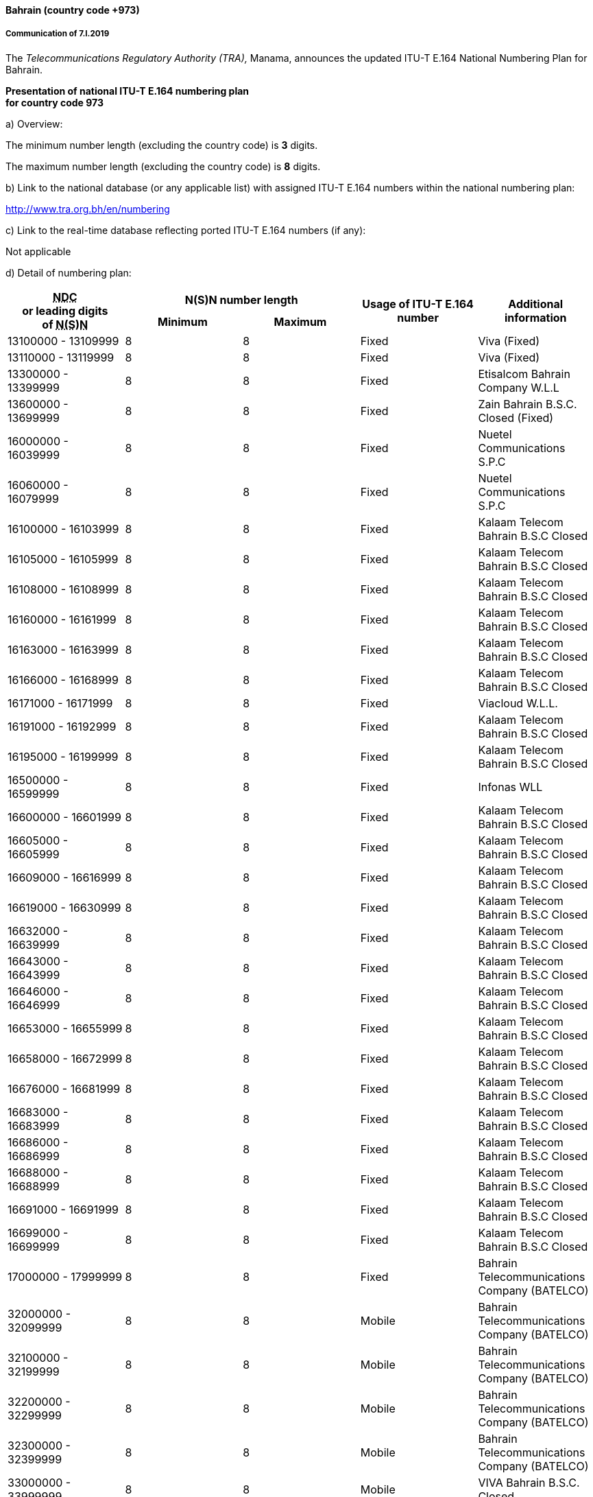 ==== Bahrain (country code +973)

===== Communication of 7.I.2019

The _Telecommunications Regulatory Authority (TRA),_ Manama,
announces the updated ITU-T E.164 National Numbering Plan for Bahrain.

*Presentation of national ITU-T E.164 numbering plan +
 for country code 973*

a) Overview:

The minimum number length (excluding the country code) is *3* digits.

The maximum number length (excluding the country code) is *8* digits.

b) Link to the national database (or any applicable list) with assigned ITU-T E.164 numbers within the national numbering plan:

http://www.tra.org.bh/en/numbering

c) Link to the real-time database reflecting ported ITU-T E.164 numbers (if any):

Not applicable

d) Detail of numbering plan:

|===
.2+h| +++<abbr title="national destination code">NDC</abbr>+++ +
or leading digits +
of +++<abbr title="national (significant) number">N(S)N</abbr>+++ 2+h| N(S)N number length .2+h| Usage of ITU-T E.164 number .2+h| Additional information
h| Minimum h| Maximum

| 13100000 - 13109999 | 8 | 8 | Fixed | Viva (Fixed)
| 13110000 - 13119999 | 8 | 8 | Fixed | Viva (Fixed)
| 13300000 - 13399999 | 8 | 8 | Fixed | Etisalcom Bahrain Company W.L.L
| 13600000 - 13699999 | 8 | 8 | Fixed | Zain Bahrain B.S.C. Closed (Fixed)
| 16000000 - 16039999 | 8 | 8 | Fixed | Nuetel Communications S.P.C
| 16060000 - 16079999 | 8 | 8 | Fixed | Nuetel Communications S.P.C
| 16100000 - 16103999 | 8 | 8 | Fixed | Kalaam Telecom Bahrain B.S.C Closed
| 16105000 - 16105999 | 8 | 8 | Fixed | Kalaam Telecom Bahrain B.S.C Closed
| 16108000 - 16108999 | 8 | 8 | Fixed | Kalaam Telecom Bahrain B.S.C Closed
| 16160000 - 16161999 | 8 | 8 | Fixed | Kalaam Telecom Bahrain B.S.C Closed
| 16163000 - 16163999 | 8 | 8 | Fixed | Kalaam Telecom Bahrain B.S.C Closed
| 16166000 - 16168999 | 8 | 8 | Fixed | Kalaam Telecom Bahrain B.S.C Closed
| 16171000 - 16171999 | 8 | 8 | Fixed | Viacloud W.L.L.
| 16191000 - 16192999 | 8 | 8 | Fixed | Kalaam Telecom Bahrain B.S.C Closed
| 16195000 - 16199999 | 8 | 8 | Fixed | Kalaam Telecom Bahrain B.S.C Closed
| 16500000 - 16599999 | 8 | 8 | Fixed | Infonas WLL
| 16600000 - 16601999 | 8 | 8 | Fixed | Kalaam Telecom Bahrain B.S.C Closed
| 16605000 - 16605999 | 8 | 8 | Fixed | Kalaam Telecom Bahrain B.S.C Closed
| 16609000 - 16616999 | 8 | 8 | Fixed | Kalaam Telecom Bahrain B.S.C Closed
| 16619000 - 16630999 | 8 | 8 | Fixed | Kalaam Telecom Bahrain B.S.C Closed
| 16632000 - 16639999 | 8 | 8 | Fixed | Kalaam Telecom Bahrain B.S.C Closed
| 16643000 - 16643999 | 8 | 8 | Fixed | Kalaam Telecom Bahrain B.S.C Closed
| 16646000 - 16646999 | 8 | 8 | Fixed | Kalaam Telecom Bahrain B.S.C Closed
| 16653000 - 16655999 | 8 | 8 | Fixed | Kalaam Telecom Bahrain B.S.C Closed
| 16658000 - 16672999 | 8 | 8 | Fixed | Kalaam Telecom Bahrain B.S.C Closed
| 16676000 - 16681999 | 8 | 8 | Fixed | Kalaam Telecom Bahrain B.S.C Closed
| 16683000 - 16683999 | 8 | 8 | Fixed | Kalaam Telecom Bahrain B.S.C Closed
| 16686000 - 16686999 | 8 | 8 | Fixed | Kalaam Telecom Bahrain B.S.C Closed
| 16688000 - 16688999 | 8 | 8 | Fixed | Kalaam Telecom Bahrain B.S.C Closed
| 16691000 - 16691999 | 8 | 8 | Fixed | Kalaam Telecom Bahrain B.S.C Closed
| 16699000 - 16699999 | 8 | 8 | Fixed | Kalaam Telecom Bahrain B.S.C Closed
| 17000000 - 17999999 | 8 | 8 | Fixed | Bahrain Telecommunications Company (BATELCO)
| 32000000 - 32099999 | 8 | 8 | Mobile | Bahrain Telecommunications Company (BATELCO)
| 32100000 - 32199999 | 8 | 8 | Mobile | Bahrain Telecommunications Company (BATELCO)
| 32200000 - 32299999 | 8 | 8 | Mobile | Bahrain Telecommunications Company (BATELCO)
| 32300000 - 32399999 | 8 | 8 | Mobile | Bahrain Telecommunications Company (BATELCO)
| 33000000 - 33999999 | 8 | 8 | Mobile | VIVA Bahrain B.S.C. Closed
| 34000000 - 34199999 | 8 | 8 | Mobile | VIVA Bahrain B.S.C. Closed
| 34200000 - 34299999 | 8 | 8 | Mobile | VIVA Bahrain B.S.C. Closed
| 34300000 - 34349999 | 8 | 8 | Mobile | VIVA Bahrain B.S.C. Closed
| 34350000 - 34599999 | 8 | 8 | Mobile | VIVA Bahrain B.S.C. Closed
| 34600000 - 34699999 | 8 | 8 | Mobile | VIVA Bahrain B.S.C. Closed
| 35000000 - 35199999 | 8 | 8 | Mobile | VIVA Bahrain B.S.C. Closed
| 35300000 - 35399999 | 8 | 8 | Mobile | VIVA Bahrain B.S.C. Closed
| 35400000 - 35499999 | 8 | 8 | Mobile | VIVA Bahrain B.S.C. Closed
| 35500000 - 35599999 | 8 | 8 | Mobile | VIVA Bahrain B.S.C. Closed
| 35600000 - 35699999 | 8 | 8 | Mobile | VIVA Bahrain B.S.C. Closed
| 35900000 - 35999999 | 8 | 8 | Mobile | VIVA Bahrain B.S.C. Closed
| 36000000 - 36999999 | 8 | 8 | Mobile | Zain Bahrain B.S.C. Closed
| 37000000 - 37999999 | 8 | 8 | Mobile | Zain Bahrain B.S.C. Closed
| 38000000 - 38499999 | 8 | 8 | Mobile | Bahrain Telecommunications Company (BATELCO)
| 38700000 - 38799999 | 8 | 8 | Mobile | Bahrain Telecommunications Company (BATELCO)
| 38800000 - 38899999 | 8 | 8 | Mobile | Bahrain Telecommunications Company (BATELCO)
| 38900000 - 38999999 | 8 | 8 | Mobile | Bahrain Telecommunications Company (BATELCO)
| 39000000 - 39999999 | 8 | 8 | Mobile | Bahrain Telecommunications Company (BATELCO)
| 63000000 - 63009999 | 8 | 8 | Universal Mobile | VIVA Bahrain B.S.C. Closed
| 63330000 - 63339999 | 8 | 8 | Universal Mobile | VIVA Bahrain B.S.C. Closed
| 63610000 - 63619999 | 8 | 8 | Universal Mobile | VIVA Bahrain B.S.C. Closed
| 63660000 - 63669999 | 8 | 8 | Universal Mobile | VIVA Bahrain B.S.C. Closed
| 65000000 - 65009999 | 8 | 8 | Universal Fixed | Viacloud W.L.L.
| 66000000 - 66004999 | 8 | 8 | Universal Fixed | Kalaam Telecom Bahrain B.S.C Closed
| 66006000 - 66006999 | 8 | 8 | Universal Fixed | Kalaam Telecom Bahrain B.S.C Closed
| 66300000 - 66309999 | 8 | 8 | Universal Mobile | Zain Bahrain B.S.C. Closed
| 66310000 - 66329999 | 8 | 8 | Universal Fixed | Zain Bahrain B.S.C. Closed (Fixed)
| 66330000 - 66399999 | 8 | 8 | Universal Mobile | Zain Bahrain B.S.C. Closed
| 66600000 - 66699999 | 8 | 8 | Universal Mobile | Zain Bahrain B.S.C. Closed
| 66700000 - 66769999 | 8 | 8 | Universal Mobile | Bahrain Telecommunications Company (BATELCO)
| 66770000 - 66799999 | 8 | 8 | Universal Fixed | Bahrain Telecommunications Company (BATELCO)
| 66880000 - 66889999 | 8 | 8 | Universal Fixed | TRA - Provider
| 66900000 - 66999999 | 8 | 8 | Universal Mobile | Zain Bahrain B.S.C. Closed
| 69660000 - 69669999 | 8 | 8 | Universal Fixed | Rapid Telecommunications W.L.L
| 69690000 - 69699999 | 8 | 8 | Universal Fixed | Rapid Telecommunications W.L.L
| 69960000 - 69969999 | 8 | 8 | Universal Fixed | Rapid Telecommunications W.L.L
| 69990000 - 69999999 | 8 | 8 | Universal Fixed | Rapid Telecommunications W.L.L
| 77000000 - 77999999 | 8 | 8 | Universal Fixed | Viva (Fixed)
| 80000000 - 80009999 | 8 | 8 | Special services | Bahrain Telecommunications Company (BATELCO)
| 80010000 - 80014999 | 8 | 8 | Special services | Kalaam Telecom Bahrain B.S.C Closed
| 80018000 - 80019999 | 8 | 8 | Special services | Kalaam Telecom Bahrain B.S.C Closed
| 80020000 - 80029999 | 8 | 8 | Special services | Nuetel Communications S.P.C
| 80030000 - 80039999 | 8 | 8 | Special services | Etisalcom Bahrain Company W.L.L
| 80040000 - 80049999 | 8 | 8 | Special services | TRA - Provider
| 80060000 - 80069999 | 8 | 8 | Special services | Kalaam Telecom Bahrain B.S.C Closed
| 80070000 - 80079999 | 8 | 8 | Special services | Zain Bahrain B.S.C. Closed (Fixed)
| 80080000 - 80089999 | 8 | 8 | Special services | Infonas WLL
| 80090000 - 80099999 | 8 | 8 | Special services | Viva (Fixed)
| 80100000 - 80100999 | 8 | 8 | Special services | Viva (Fixed)
| 80112000 - 80112999 | 8 | 8 | Special services | Bahrain Telecommunications Company (BATELCO)
| 80408000 - 80408999 | 8 | 8 | Special services | Viacloud W.L.L.
| 80800000 - 80809999 | 8 | 8 | Special services | Ascentech Technical Services
| 80888000 - 80888999 | 8 | 8 | Special services | Rapid Telecommunications W.L.L
| 84480000 - 84489999 | 8 | 8 | Special services | Infonas WLL
| 87000000 - 87000999 | 8 | 8 | Special services | Viva (Fixed)
| 87700000 - 87700999 | 8 | 8 | Special services | Viva (Fixed)
| 87780000 - 87789999 | 8 | 8 | Special services | Infonas WLL
| 90000000 - 90009999 | 8 | 8 | Premium Rate | Bahrain Telecommunications Company (BATELCO)
| 90010000 - 90010999 | 8 | 8 | Premium Rate | Nuetel Communications S.P.C
| 90090000 - 90099999 | 8 | 8 | Premium Rate | Etisalcom Bahrain Company W.L.L
| 95050000 - 95059999 | 8 | 8 | Premium Rate | Infonas WLL
| 95150000 - 95159999 | 8 | 8 | Premium Rate | Infonas WLL

|===

===== Contact

TRA BAHRAIN +
Mohammed Abdulla Ramzan Alnoaimi +
Director, Technical and Operations Department +
P.O. Box 10353 +
Manama – Bahrain +
Tel: +973 17 520 000 +
Fax: +973 17 532 125 +
E-mail: ict@tra.org.bh +
URL: www.tra.org.bh


==== Myanmar (country code +95)

===== Communication of 9.I.2019

The _Ministry of Transport and Communications_, Nay Pyi Taw,
announces that the following updated numbering scheme
has been added to the national numbering plan of Myanmar:

_Description of introduction of new resources for +
 national E.164 numbering plan for country code + 95:_

====== AUTO EXCHANGE NUMBERING (Geographic)

|===
h| Sr No. h| Area Code h| Number series h| Area h| Service type h| Licensee

| 1 | 1 | 471 xxxx | Yangon | Geographic Number | Frontiir Co., Ltd
| 2 | 1 | 446 xxxx | Yangon | Geographic Number | Yatanarpon Teleport Public Co., Ltd
| 3 | 1 | 472 xxxx | Yangon | Geographic Number | Global Technology Co., Ltd
| 4 | 2 | 471 xxxx | Mandalay | Geographic Number | Frontiir Co., Ltd
| 5 | 2 | 446 xxxx | Mandalay | Geographic Number | Yatanarpon Teleport Public Co., Ltd
| 6 | 2 | 472 xxxx | Mandalay | Geographic Number | Global Technology Co., Ltd
| 7 | 42 | 481 xxxx | Pathein | Geographic Number | Global Technology Co., Ltd
| 8 | 42 | 482 xxxx | Ayeyarwaddy | Geographic Number | Fortune Telecom, Co., Ltd
| 9 | 52 | 472 xxxx | Bago | Geographic Number | Global Technology Co., Ltd
| 10 | 52 | 473 xxxx | Bago | Geographic Number | Fortune Telecom, Co., Ltd
| 11 | 53 | 472 xxxx | Pyay | Geographic Number | Global Technology Co., Ltd
| 12 | 53 | 473 xxxx | Pyay | Geographic Number | Fortune Telecom, Co., Ltd
| 13 | 57 | 481 xxxx | Mawlamyine | Geographic Number | Global Technology Co., Ltd
| 14 | 57 | 482 xxxx | Mon | Geographic Number | Fortune Telecom, Co., Ltd
| 15 | 59 | 471 xxxx | Tanintharyi | Geographic Number | Fortune Telecom, Co., Ltd
| 16 | 62 | 472 xxxx | Pakokku | Geographic Number | Global Technology Co., Ltd
| 17 | 62 | 473 xxxx | Magway | Geographic Number | Fortune Telecom, Co., Ltd
| 18 | 64 | 472 xxxx | Meiktila | Geographic Number | Global Technology Co., Ltd
| 19 | 64 | 473 xxxx | Mandalay | Geographic Number | Fortune Telecom, Co., Ltd
| 20 | 67 | 471 xxxx | Naypyitaw | Geographic Number | Fortune Telecom, Co., Ltd
| 21 | 85 | 446 xxxx | Pyin Oo Lwin | Geographic Number | Yatanarpon Teleport Public Co., Ltd
| 22 | 85 | 472 xxxx | Pyin Oo Lwin | Geographic Number | Global Technology Co., Ltd

|===

====== Mobile Numbering

|===
h| Sr No. h| Area Code h| Number series h| System h| Digit Length (including area code) h| Operator

| 1 | 9 | 68 xxx-xxxx | WCDMA / GSM | 10 | Telecom International Myanmar Co., Ltd
| 2 | 9 | 26 6xx-xxxx | WCDMA / GSM | 10 | Myanma Posts and Telecommunications
| 3 | 9 | 44 7xx-xxxx | WCDMA / GSM | 10 | Myanma Posts and Telecommunications

|===

===== Contact

Ministry of Transport and Communications +
Posts and Telecommunications Department (PTD) +
Building No. 2, +
NAY PYI TAW +
Myanmar +
Tel: +95 67 407 225 +
Fax: +95 67 407 216 +
E-mail: mailto:dg.ptd@mptmail.net.mm[dg.ptd@mptmail.net.mm]

==== Ukraine (country code +380)

===== Communication of 15.I.2019

The _State Service of Special Communications and Information Protection of Ukraine_, Kyiv,
announces the following assignments updates of National Destination Codes in Ukraine:

a) Overview:

- Minimum number length (excluding the country code): 9 digits
- Maximum number length (excluding the country code): 9 digits

b) Details of numbering scheme:

|===
.2+h| +++<abbr title="national destination code">NDC</abbr>+++ +
or leading digits +
of +++<abbr title="national (significant) number">N(S)N</abbr>+++ 2+h| N(S)N number length .2+h| Usage of ITU-T E.164 number .2+h| Additional information
h| Minimum h| Maximum

| 50 (NDC) | 9 | 9 | Non-geographic number – mobile service | Service provided by +
 "VF Ukraine" PrJSC
| 63 (NDC) | 9 | 9 | Non-geographic number – mobile service | Service provided by +
 "lifecell" LLC
| 66 (NDC) | 9 | 9 | Non-geographic number – mobile service | Service provided by +
 "VF Ukraine" PrJSC
| 67 (NDC) | 9 | 9 | Non-geographic number – mobile service | Service provided by +
 "Kyivstar" PrJSC
| 68 (NDC) | 9 | 9 | Non-geographic number – mobile service | Service provided by +
 "Kyivstar" PrJSC
| 73 (NDC) | 9 | 9 | Non-geographic number – mobile service | Service provided by +
 "lifecell" LLC
| 91 (NDC) | 9 | 9 | Non-geographic number – mobile service | Service provided by +
 "TriMob" LLC
| 92 (NDC) | 9 | 9 | Non-geographic number – mobile service | Service provided by +
 "Telesystems of Ukraine" PrJSC
| 93 (NDC) | 9 | 9 | Non-geographic number – mobile service | Service provided by +
 "lifecell" LLC
| 94 (NDC) | 9 | 9 | Non-geographic number – mobile service | Service provided by +
 "Intertelecom" LLC
| 95 (NDC) | 9 | 9 | Non-geographic number – mobile service | Service provided by +
 "VF Ukraine" PrJSC
| 96 (NDC) | 9 | 9 | Non-geographic number – mobile service | Service provided by +
 "Kyivstar" PrJSC
| 97 (NDC) | 9 | 9 | Non-geographic number – mobile service | Service provided by +
 "Kyivstar" PrJSC
| 98 (NDC) | 9 | 9 | Non-geographic number – mobile service | Service provided by +
 "Kyivstar" PrJSC
| 99 (NDC) | 9 | 9 | Non-geographic number – mobile service | Service provided by +
 "VF Ukraine" PrJSC
| 891 (NDC) | 9 | 9 | Non-geographic number – fixed service | Service provided by +
 "Datagroup" PrJSC
| 892 (NDC) | 9 | 9 | Non-geographic number – fixed service | Service provided by +
 "Ukrtelecom" JSC
| 893 (NDC) | 9 | 9 | Non-geographic number – fixed service | Service provided by +
 "T.R. Communication" LLC
| 894 (NDC) | 9 | 9 | Non-geographic number – fixed service | Service provided by +
 "Atlantis Telecom" LLC
| 895 (NDC) | 9 | 9 | Non-geographic number – fixed service | Service provided by +
 "Lincom-3000" LLC
| 897 (NDC) | 9 | 9 | Non-geographic number – fixed service | Service provided by +
 "Kyivstar" PrJSC
| 899 (NDC) | 9 | 9 | Non-geographic number – fixed service | Service provided by +
 "Velton Telecom" LLC

|===


The _State Service of Special Communications and Information Protection of Ukraine_, Kyiv,
announces the following number series assignments
for International Freephone Service and International Premium Rate Service
in the National Numbering Plan of Ukraine:

a) Overview:

- Minimum number length (excluding the country code): 9 digits
- Maximum number length (excluding the country code): 10 digits

b) Details of numbering scheme:

|===
.2+h| +++<abbr title="national destination code">NDC</abbr>+++ +
or leading digits +
of +++<abbr title="national (significant) number">N(S)N</abbr>+++ 2+h| N(S)N number length .2+h| Usage of ITU-T E.164 number .2+h| Additional information
h| Minimum h| Maximum

| 800 10 | 10 | 9 | Non-geographic number – 800 Universal International Freephone Number | Service provided by +
 "Velton Telecom" LLC
| 800 20 | 10 | 9 | Non-geographic number – 800 Universal International Freephone Number | Service provided by +
 "lifecell" LLC
| 800 21 | 10 | 9 | Non-geographic number – 800 Universal International Freephone Number | Service provided by +
 "Datagroup" PrJSC
| 800 30 | 10 | 9 | Non-geographic number – 800 Universal International Freephone Number | Service provided by +
 "Kyivstar" PrJSC
| 800 31 | 10 | 9 | Non-geographic number – 800 Universal International Freephone Number | Service provided by +
 "MAXNET" LLC
| 800 33 | 10 | 9 | Non-geographic number – 800 Universal International Freephone Number | Service provided by +
 "BINOTEL" LLC
| 800 40 | 10 | 9 | Non-geographic number – 800 Universal International Freephone Number | Service provided by +
 "VF Ukraine" PrJSC
| 800 50 | 10 | 9 | Non-geographic number – 800 Universal International Freephone Number | Service provided by +
 "Ukrtelecom" JSC
| 800 60 | 10 | 9 | Non-geographic number – 800 Universal International Freephone Number | Service provided by +
 PrJSC "Farlep-Invest"
| 800 75 | 10 | 9 | Non-geographic number – 800 Universal International Freephone Number | Service provided by +
 "Intertelecom" LLC
| 800 80 | 10 | 9 | Non-geographic number – 800 Universal International Freephone Number | Service provided by +
 "T.R. Communication" LLC
| 900 23 | 10 | 9 | Non-geographic number – 900 Premium-rate telephone number, global telecommunication service | Service provided by +
 "Audiotex" LLC
| 900 25 | 10 | 9 | Non-geographic number – 900 Premium-rate telephone number, global telecommunication service | Service provided by +
 "T.R. Communication" LLC
| 900 30 | 10 | 9 | Non-geographic number – 900 Premium-rate telephone number, global telecommunication service | Service provided by +
 "Ukrtelecom" JSC
| 900 31 | 10 | 9 | Non-geographic number – 900 Premium-rate telephone number, global telecommunication service | Service provided by +
 "VF Ukraine" PrJSC
| 900 32 | 10 | 9 | Non-geographic number – 900 Premium-rate telephone number, global telecommunication service | Service provided by +
 "EURO-INFORM" LLC
| 900 90 | 10 | 9 | Non-geographic number – 900 Premium-rate telephone number, global telecommunication service | Service provided by +
 "Microcom" LLC

|===

===== Contact

State Service of Special Communications and Information Protection of Ukraine +
13 Solomianska Street, +
03110 KYIV +
Ukraine +
Tel/ Fax: +380 44 226 26 73 +
E-mail: mailto:doz_kom@dsszzi.gov.ua[doz\_kom@dsszzi.gov.ua]
